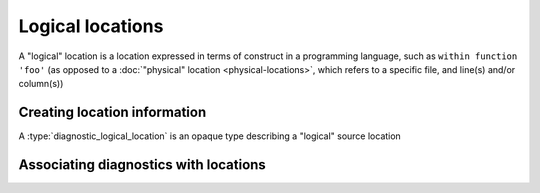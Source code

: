 .. Copyright (C) 2024 Free Software Foundation, Inc.
   Originally contributed by David Malcolm <dmalcolm@redhat.com>

   This is free software: you can redistribute it and/or modify it
   under the terms of the GNU General Public License as published by
   the Free Software Foundation, either version 3 of the License, or
   (at your option) any later version.

   This program is distributed in the hope that it will be useful, but
   WITHOUT ANY WARRANTY; without even the implied warranty of
   MERCHANTABILITY or FITNESS FOR A PARTICULAR PURPOSE.  See the GNU
   General Public License for more details.

   You should have received a copy of the GNU General Public License
   along with this program.  If not, see
   <https://www.gnu.org/licenses/>.

.. default-domain:: c

Logical locations
=================

A "logical" location is a location expressed in terms of
construct in a programming language, such as ``within function 'foo'``
(as opposed to a :doc:`"physical" location <physical-locations>`, which
refers to a specific file, and line(s) and/or column(s))

Creating location information
*****************************

.. type:: diagnostic_logical_location

A :type:`diagnostic_logical_location` is an opaque type describing a "logical"
source location

.. function:: const diagnostic_logical_location * diagnostic_manager_new_logical_location (diagnostic_manager *diag_mgr, \
                                                                                           enum diagnostic_logical_location_kind_t kind, \
                                                                                           const diagnostic_logical_location *parent, \
                                                                                           const char *short_name, \
                                                                                           const char *fully_qualified_name, \
                                                                                           const char *decorated_name)

   Create a :type:`diagnostic_logical_location`.

   ``diag_mgr`` must be non-NULL.

   ``kind`` describes the kind of logical location:

   .. enum:: diagnostic_logical_location_kind_t

      This roughly corresponds to the ``kind`` property in SARIF v2.1.0
      (`§3.33.7 <https://docs.oasis-open.org/sarif/sarif/v2.1.0/errata01/os/sarif-v2.1.0-errata01-os-complete.html#_Toc141790976>`_).

      .. macro:: DIAGNOSTIC_LOGICAL_LOCATION_KIND_FUNCTION

      .. macro:: DIAGNOSTIC_LOGICAL_LOCATION_KIND_MEMBER

      .. macro:: DIAGNOSTIC_LOGICAL_LOCATION_KIND_MODULE

      .. macro:: DIAGNOSTIC_LOGICAL_LOCATION_KIND_NAMESPACE

      .. macro:: DIAGNOSTIC_LOGICAL_LOCATION_KIND_TYPE

      .. macro:: DIAGNOSTIC_LOGICAL_LOCATION_KIND_RETURN_TYPE

      .. macro:: DIAGNOSTIC_LOGICAL_LOCATION_KIND_PARAMETER

      .. macro:: DIAGNOSTIC_LOGICAL_LOCATION_KIND_VARIABLE

   ``parent`` can be NULL; if non-NULL it can be used to express tree-like
   nesting of logical locations, such as in::

     namespace foo { namespace bar { class baz { baz (); }; } }

   where a diagnostic within ``baz``'s constructor could be reported
   as being within ``foo::bar::baz::baz`` where the logical locations
   are two namespaces, a type, and a member, respectively.

   ``short_name`` can be NULL, or else a string suitable for use by
   the SARIF logicalLocation ``name`` property
   (SARIF v2.1.0 `§3.33.4 <https://docs.oasis-open.org/sarif/sarif/v2.1.0/errata01/os/sarif-v2.1.0-errata01-os-complete.html#_Toc141790973>`_).

   ``fully_qualified_name`` can be NULL or else a string  suitable for use by
   the SARIF logicalLocation ``fullyQualifiedName`` property
   (SARIF v2.1.0 `§3.33.5 <https://docs.oasis-open.org/sarif/sarif/v2.1.0/errata01/os/sarif-v2.1.0-errata01-os-complete.html#_Toc141790974>`_).

   ``decorated_name`` can be NULL or else a string suitable for use by
   the SARIF logicalLocation ``decoratedName`` property
   (SARIF v2.1.0 `§3.33.6 <https://docs.oasis-open.org/sarif/sarif/v2.1.0/errata01/os/sarif-v2.1.0-errata01-os-complete.html#_Toc141790975>`_).

.. function:: void diagnostic_manager_debug_dump_logical_location (const diagnostic_manager *diag_mgr, \
                                                                   const diagnostic_logical_location *loc, \
                                                                   FILE *out)

   Write a representation of ``file`` to ``out``, for debugging.
   Both ``diag_mgr`` and ``out`` must be non-NULL.
   ``file`` may be NULL.

   TODO: example of output

Associating diagnostics with locations
**************************************

.. function:: void diagnostic_set_logical_location (diagnostic *diag, \
                                                    const diagnostic_logical_location *logical_loc)

    Set the logical location of ``diag``.

    ``diag`` must be non-NULL; ``logical_loc`` can be NULL.
